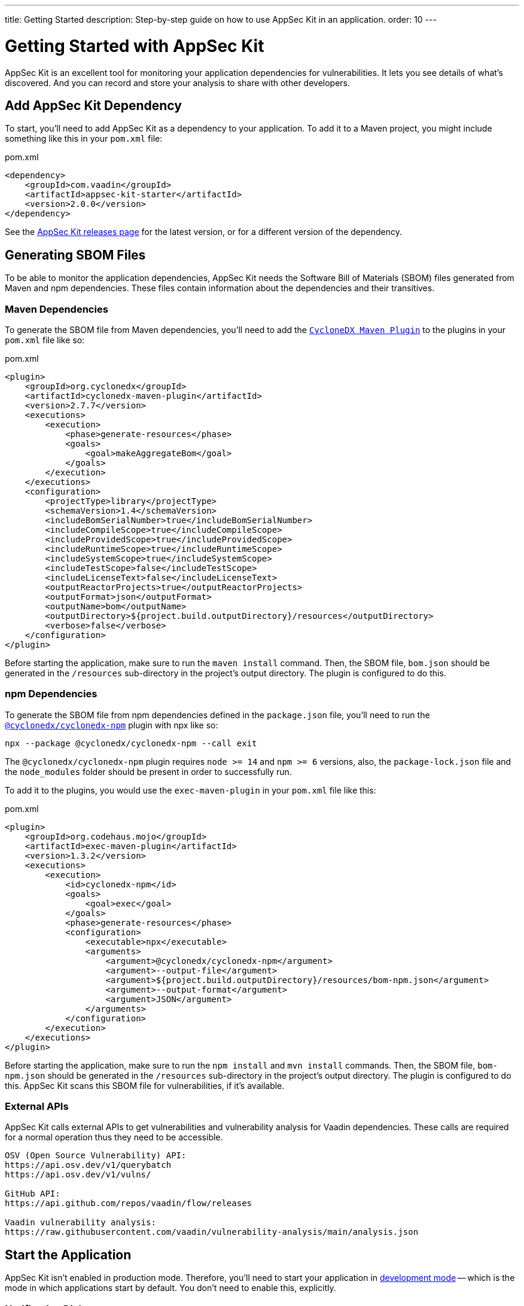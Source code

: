 ---
title: Getting Started
description: Step-by-step guide on how to use AppSec Kit in an application.
order: 10
---


= Getting Started with AppSec Kit

AppSec Kit is an excellent tool for monitoring your application dependencies for vulnerabilities. It lets you see details of what's discovered. And you can record and store your analysis to share with other developers.


== Add AppSec Kit Dependency

To start, you'll need to add AppSec Kit as a dependency to your application. To add it to a Maven project, you might include something like this in your [filename]`pom.xml` file:

.pom.xml
[source,xml,subs="+attributes"]
----
<dependency>
    <groupId>com.vaadin</groupId>
    <artifactId>appsec-kit-starter</artifactId>
    <version>2.0.0</version>
</dependency>
----

See the https://github.com/vaadin/appsec-kit/releases[AppSec Kit releases page] for the latest version, or for a different version of the dependency.


== Generating SBOM Files

To be able to monitor the application dependencies, AppSec Kit needs the Software Bill of Materials (SBOM) files generated from Maven and npm dependencies. These files contain information about the dependencies and their transitives.


=== Maven Dependencies

To generate the SBOM file from Maven dependencies, you'll need to add the link:https://github.com/CycloneDX/cyclonedx-maven-plugin[`CycloneDX Maven Plugin`] to the plugins in your [filename]`pom.xml` file like so:

.pom.xml
[source,xml]
----
<plugin>
    <groupId>org.cyclonedx</groupId>
    <artifactId>cyclonedx-maven-plugin</artifactId>
    <version>2.7.7</version>
    <executions>
        <execution>
            <phase>generate-resources</phase>
            <goals>
                <goal>makeAggregateBom</goal>
            </goals>
        </execution>
    </executions>
    <configuration>
        <projectType>library</projectType>
        <schemaVersion>1.4</schemaVersion>
        <includeBomSerialNumber>true</includeBomSerialNumber>
        <includeCompileScope>true</includeCompileScope>
        <includeProvidedScope>true</includeProvidedScope>
        <includeRuntimeScope>true</includeRuntimeScope>
        <includeSystemScope>true</includeSystemScope>
        <includeTestScope>false</includeTestScope>
        <includeLicenseText>false</includeLicenseText>
        <outputReactorProjects>true</outputReactorProjects>
        <outputFormat>json</outputFormat>
        <outputName>bom</outputName>
        <outputDirectory>${project.build.outputDirectory}/resources</outputDirectory>
        <verbose>false</verbose>
    </configuration>
</plugin>
----

Before starting the application, make sure to run the `maven install` command. Then, the SBOM file, [filename]`bom.json` should be generated in the `/resources` sub-directory in the project's output directory. The plugin is configured to do this.


=== npm Dependencies

To generate the SBOM file from npm dependencies defined in the [filename]`package.json` file, you'll need to run the link:https://www.npmjs.com/package/@cyclonedx/cyclonedx-npm[`@cyclonedx/cyclonedx-npm`] plugin with npx like so:

[source,shell]
----
npx --package @cyclonedx/cyclonedx-npm --call exit
----

The `@cyclonedx/cyclonedx-npm` plugin requires `node >= 14` and `npm >= 6` versions, also, the [filename]`package-lock.json` file and the [filename]`node_modules` folder should be present in order to successfully run.

To add it to the plugins, you would use the `exec-maven-plugin` in your [filename]`pom.xml` file like this:

.pom.xml
[source,xml]
----
<plugin>
    <groupId>org.codehaus.mojo</groupId>
    <artifactId>exec-maven-plugin</artifactId>
    <version>1.3.2</version>
    <executions>
        <execution>
            <id>cyclonedx-npm</id>
            <goals>
                <goal>exec</goal>
            </goals>
            <phase>generate-resources</phase>
            <configuration>
                <executable>npx</executable>
                <arguments>
                    <argument>@cyclonedx/cyclonedx-npm</argument>
                    <argument>--output-file</argument>
                    <argument>${project.build.outputDirectory}/resources/bom-npm.json</argument>
                    <argument>--output-format</argument>
                    <argument>JSON</argument>
                </arguments>
            </configuration>
        </execution>
    </executions>
</plugin>
----

Before starting the application, make sure to run the `npm install` and `mvn install` commands. Then, the SBOM file, [filename]`bom-npm.json` should be generated in the `/resources` sub-directory in the project's output directory. The plugin is configured to do this. AppSec Kit scans this SBOM file for vulnerabilities, if it's available.


=== External APIs

AppSec Kit calls external APIs to get vulnerabilities and vulnerability analysis for Vaadin dependencies. These calls are required for a normal operation thus they need to be accessible.

[source,text]
----
OSV (Open Source Vulnerability) API:
https://api.osv.dev/v1/querybatch
https://api.osv.dev/v1/vulns/

GitHub API:
https://api.github.com/repos/vaadin/flow/releases

Vaadin vulnerability analysis:
https://raw.githubusercontent.com/vaadin/vulnerability-analysis/main/analysis.json
----


== Start the Application

AppSec Kit isn't enabled in production mode. Therefore, you'll need to start your application in <</configuration/development-mode#, development mode>> -- which is the mode in which applications start by default. You don't need to enable this, explicitly.


=== Notification Dialog

After the application has started, AppSec Kit analyzes the dependencies, collects new vulnerabilities, and displays a notification dialog. A vulnerability is considered as a new if a developer analysis has not been added to it yet. Therefore, vulnerabilities with developer analysis are not counted in the found vulnerabilities number. See screenshot. There you'll see a link, labeled _Open AppSec Kit_, that you can click on to open the UI in a new tab.

[[notification-dialog]]
.AppSec Kit Notification Dialog
image::images/notification-dialog.png[]

You can also navigate to the UI using the `vaadin-appsec-kit` route. For example, on your localhost, enter something like this in your browser: link:http://localhost:8080/vaadin-appsec-kit[http://localhost:8080/vaadin-appsec-kit].

AppSec Kit automatically activates <<{articles}/advanced/server-push#, server push>> if neither push nor polling is active for a UI where AppSec Kit is used so you'll be notified when new vulnerabilities are found. You can disable this functionality by overriding the default AppSec Kit <<{articles}/tools/appsec/advanced-topics#appsec-kit-configuration, configuration>>.


== AppSec Kit UI

The AppSec Kit UI has views for seeing vulnerabilities and dependencies of which you should be aware. This section describes those views, which can be found under the two main tabs of the UI.


=== Vulnerabilities Tab

When you open the UI, you'll see the [guilabel]*Vulnerabilities* tab. See screenshot. Any collected vulnerabilities are listed there. They're shown in a grid view, with columns to help identify each vulnerability, and the ecosystem and the dependency in which each has been found. It also includes the severity calculated from the CVSS vector string, a link:https://nvd.nist.gov/vuln-metrics/cvss[CVSS score] and some analyses.

You can filter the vulnerabilities by using the Ecosystem, Dependency, Vaadin analysis, Developer analysis, Severity, and Common Vulnerability Scoring System (i.e., CVSS) score filters. You'd choose these filters from the pull-down menus near the top to apply any of the filters. Click on the [guibutton]*Clear* button next to the filters to reset them.

[[vulnerabilities-tab]]
.AppSec Kit Vulnerabilities View
image::images/vulnerabilities-tab.png[]

To run a new scan, click the [guibutton]*Scan now* button at the top right corner. After it's finished, the `Last Scan` date and time is updated -- located also at the top right.

If you want to see more details about a particular vulnerability, select the row containing the vulnerability of interest, and then click the [guibutton]*Show details* button. Or you can double-click on a row. The `Vulnerability Details View` is then opened -- which is described next.


=== Vulnerability Details

When you open a listed vulnerability, you can find a more detailed description of it (see the screenshot here). You'll also find there links to other pages to explain the vulnerability and offer some general suggestions to resolve the vulnerability.

If the Vaadin Security Team is reviewing the vulnerability, it'll be noted at the top. This includes Vaadin's specific assessment and recommendations related to the vulnerability.

[[vulnerability-details]]
.AppSec Kit Vulnerability Details View
image::images/vulnerability-details-view.png[]

On the right side of the Details View, there's a `Developer analysis` panel. There you can set the `Vulnerability status` and add your own description and other information you've uncovered. Preserve what you enter by clicking the [guibutton]*Save* button. Note, your analysis is made available to other developers if you commit it to the version control system.


==== Dependencies Tab

To see your application dependencies, click on the [guilabel]*Dependencies* tab at the top left of the UI. There you'll find a list of dependencies shown in a grid view. See screenshot here.

They're listed in columns to help identify each dependency, ecosystem and the group to which it belongs, and the version. It also lists the _Is development_, which marks if an npm dependency is a development dependency -- for Maven dependencies this is always `false`. And it lists the count of vulnerabilities, the highest severity, and the highest CVSS score.

[[dependencies-tab]]
.AppSec Kit Dependencies View
image::images/dependencies-tab.png[]

You can filter the list of dependencies based on the Ecosystem, Dependency group, Is development?, Security, and the CVSS score. Choose these filters from the pull-down menus near the top to apply them. Click on the [guibutton]*Clear* button to reset them.

If you want to see the vulnerabilities of a particular dependency, select the row containing the dependency of interest, and then click the [guibutton]*Show vulnerabilities* button. Or you can double-click on a row. The `Vulnerabilities Tab` is then opened with the vulnerabilities for that dependency.


++++
<style>
[class^=PageHeader-module--descriptionContainer] {display: none;}
</style>
++++
